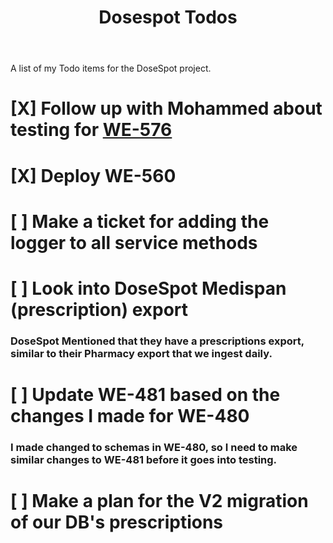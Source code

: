 #+title: Dosespot Todos

A list of my Todo items for the DoseSpot project.

* [X] Follow up with Mohammed about testing for [[https://github.com/hellowisp/secure.hellowisp.com/pull/3952][WE-576]]
DEADLINE: <2024-04-16 Tue>
* [X] Deploy WE-560
DEADLINE: <2024-04-17 Wed>
* [ ] Make a ticket for adding the logger to all service methods
* [ ] Look into DoseSpot Medispan (prescription) export
*** DoseSpot Mentioned that they have a prescriptions export, similar to their Pharmacy export that we ingest daily.
* [ ] Update WE-481 based on the changes I made for WE-480
DEADLINE: <2024-04-29 Mon>
*** I made changed to schemas in WE-480, so I need to make similar changes to WE-481 before it goes into testing.
* [ ] Make a plan for the V2 migration of our DB's prescriptions
DEADLINE: <2024-04-30 Tue>
